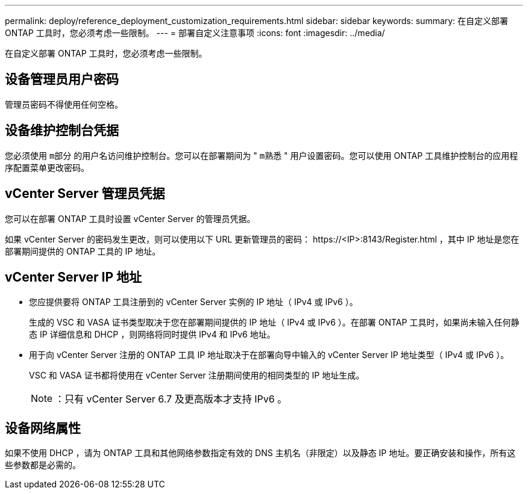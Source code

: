 ---
permalink: deploy/reference_deployment_customization_requirements.html 
sidebar: sidebar 
keywords:  
summary: 在自定义部署 ONTAP 工具时，您必须考虑一些限制。 
---
= 部署自定义注意事项
:icons: font
:imagesdir: ../media/


[role="lead"]
在自定义部署 ONTAP 工具时，您必须考虑一些限制。



== 设备管理员用户密码

管理员密码不得使用任何空格。



== 设备维护控制台凭据

您必须使用 `m部分` 的用户名访问维护控制台。您可以在部署期间为 " `m熟悉` " 用户设置密码。您可以使用 ONTAP 工具维护控制台的应用程序配置菜单更改密码。



== vCenter Server 管理员凭据

您可以在部署 ONTAP 工具时设置 vCenter Server 的管理员凭据。

如果 vCenter Server 的密码发生更改，则可以使用以下 URL 更新管理员的密码： \https://<IP>:8143/Register.html ，其中 IP 地址是您在部署期间提供的 ONTAP 工具的 IP 地址。



== vCenter Server IP 地址

* 您应提供要将 ONTAP 工具注册到的 vCenter Server 实例的 IP 地址（ IPv4 或 IPv6 ）。
+
生成的 VSC 和 VASA 证书类型取决于您在部署期间提供的 IP 地址（ IPv4 或 IPv6 ）。在部署 ONTAP 工具时，如果尚未输入任何静态 IP 详细信息和 DHCP ，则网络将同时提供 IPv4 和 IPv6 地址。

* 用于向 vCenter Server 注册的 ONTAP 工具 IP 地址取决于在部署向导中输入的 vCenter Server IP 地址类型（ IPv4 或 IPv6 ）。
+
VSC 和 VASA 证书都将使用在 vCenter Server 注册期间使用的相同类型的 IP 地址生成。

+

NOTE: ：只有 vCenter Server 6.7 及更高版本才支持 IPv6 。





== 设备网络属性

如果不使用 DHCP ，请为 ONTAP 工具和其他网络参数指定有效的 DNS 主机名（非限定）以及静态 IP 地址。要正确安装和操作，所有这些参数都是必需的。
